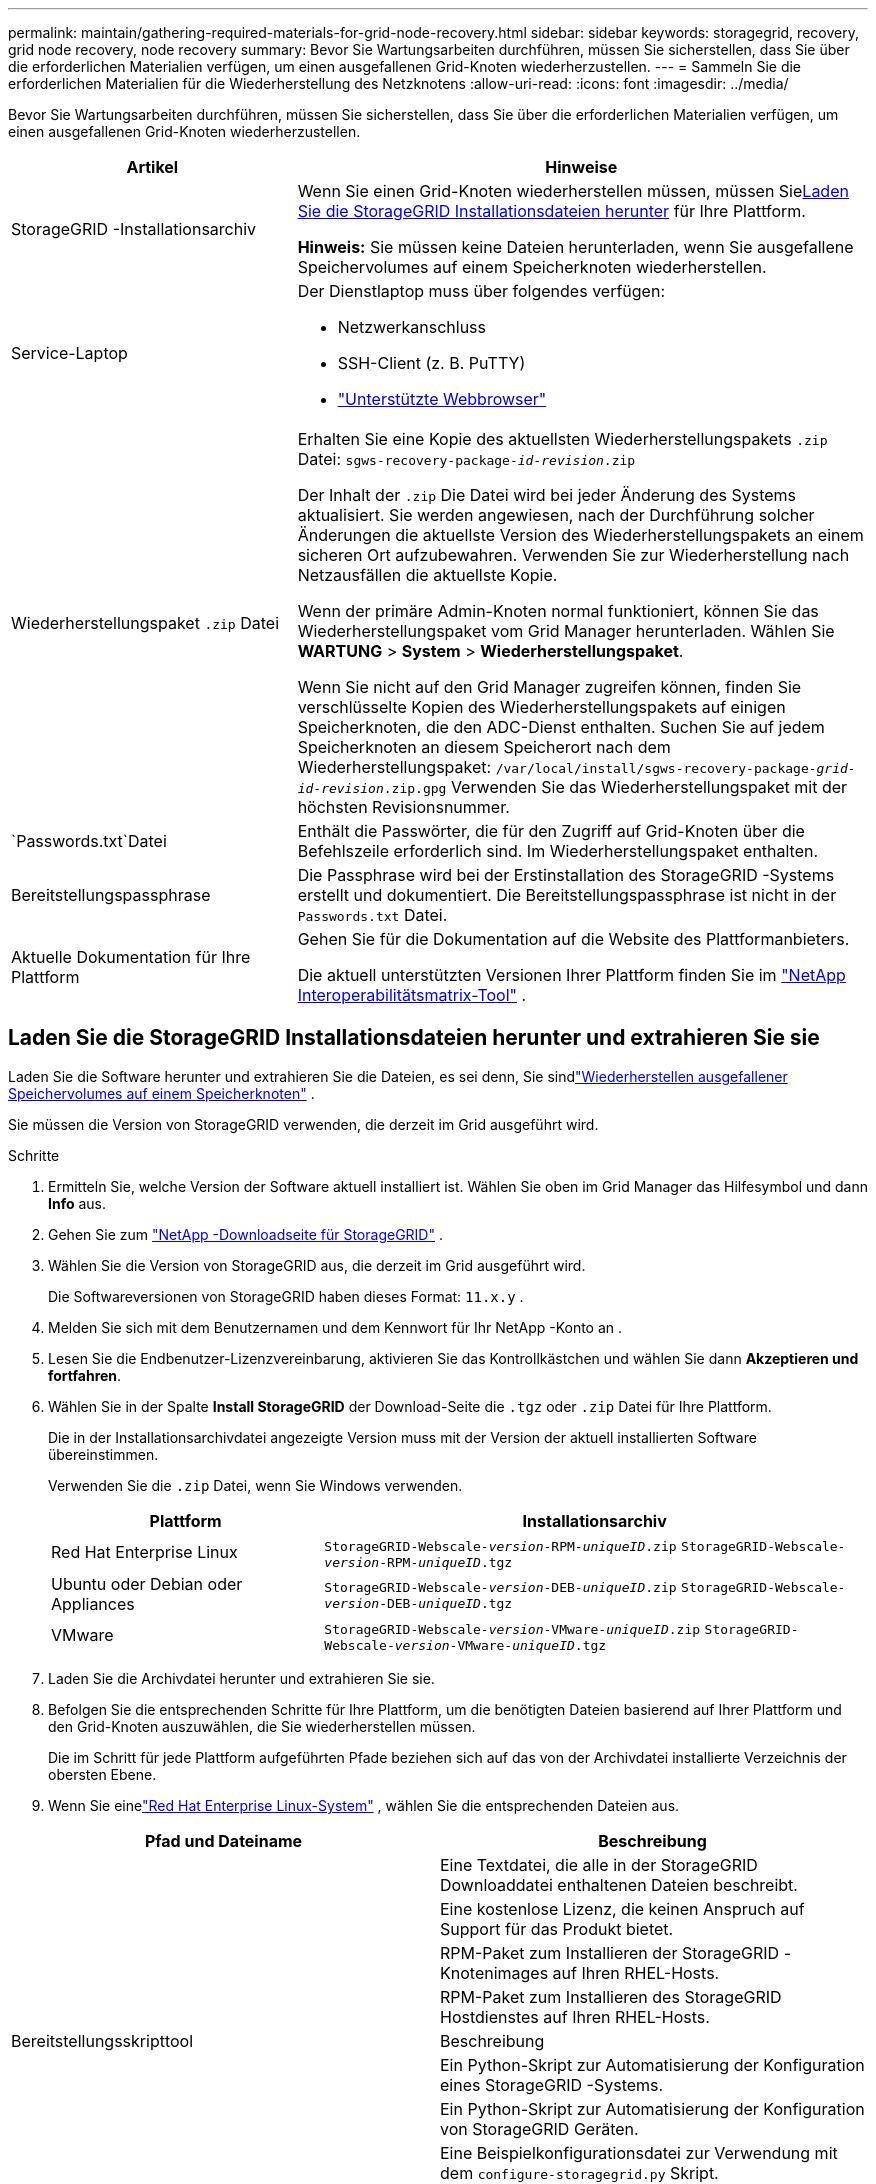 ---
permalink: maintain/gathering-required-materials-for-grid-node-recovery.html 
sidebar: sidebar 
keywords: storagegrid, recovery, grid node recovery, node recovery 
summary: Bevor Sie Wartungsarbeiten durchführen, müssen Sie sicherstellen, dass Sie über die erforderlichen Materialien verfügen, um einen ausgefallenen Grid-Knoten wiederherzustellen. 
---
= Sammeln Sie die erforderlichen Materialien für die Wiederherstellung des Netzknotens
:allow-uri-read: 
:icons: font
:imagesdir: ../media/


[role="lead"]
Bevor Sie Wartungsarbeiten durchführen, müssen Sie sicherstellen, dass Sie über die erforderlichen Materialien verfügen, um einen ausgefallenen Grid-Knoten wiederherzustellen.

[cols="1a,2a"]
|===
| Artikel | Hinweise 


 a| 
StorageGRID -Installationsarchiv
 a| 
Wenn Sie einen Grid-Knoten wiederherstellen müssen, müssen Sie<<download-and-extract-install-files-recover,Laden Sie die StorageGRID Installationsdateien herunter>> für Ihre Plattform.

*Hinweis:* Sie müssen keine Dateien herunterladen, wenn Sie ausgefallene Speichervolumes auf einem Speicherknoten wiederherstellen.



 a| 
Service-Laptop
 a| 
Der Dienstlaptop muss über folgendes verfügen:

* Netzwerkanschluss
* SSH-Client (z. B. PuTTY)
* link:../admin/web-browser-requirements.html["Unterstützte Webbrowser"]




 a| 
Wiederherstellungspaket `.zip` Datei
 a| 
Erhalten Sie eine Kopie des aktuellsten Wiederherstellungspakets `.zip` Datei:
`sgws-recovery-package-_id-revision_.zip`

Der Inhalt der `.zip` Die Datei wird bei jeder Änderung des Systems aktualisiert. Sie werden angewiesen, nach der Durchführung solcher Änderungen die aktuellste Version des Wiederherstellungspakets an einem sicheren Ort aufzubewahren. Verwenden Sie zur Wiederherstellung nach Netzausfällen die aktuellste Kopie.

Wenn der primäre Admin-Knoten normal funktioniert, können Sie das Wiederherstellungspaket vom Grid Manager herunterladen.  Wählen Sie *WARTUNG* > *System* > *Wiederherstellungspaket*.

Wenn Sie nicht auf den Grid Manager zugreifen können, finden Sie verschlüsselte Kopien des Wiederherstellungspakets auf einigen Speicherknoten, die den ADC-Dienst enthalten.  Suchen Sie auf jedem Speicherknoten an diesem Speicherort nach dem Wiederherstellungspaket: `/var/local/install/sgws-recovery-package-_grid-id_-_revision_.zip.gpg` Verwenden Sie das Wiederherstellungspaket mit der höchsten Revisionsnummer.



 a| 
`Passwords.txt`Datei
 a| 
Enthält die Passwörter, die für den Zugriff auf Grid-Knoten über die Befehlszeile erforderlich sind. Im Wiederherstellungspaket enthalten.



 a| 
Bereitstellungspassphrase
 a| 
Die Passphrase wird bei der Erstinstallation des StorageGRID -Systems erstellt und dokumentiert.  Die Bereitstellungspassphrase ist nicht in der `Passwords.txt` Datei.



 a| 
Aktuelle Dokumentation für Ihre Plattform
 a| 
Gehen Sie für die Dokumentation auf die Website des Plattformanbieters.

Die aktuell unterstützten Versionen Ihrer Plattform finden Sie im https://imt.netapp.com/matrix/#welcome["NetApp Interoperabilitätsmatrix-Tool"^] .

|===


== Laden Sie die StorageGRID Installationsdateien herunter und extrahieren Sie sie

.[[Download-and-Extract-Install-Files-Recover]]
Laden Sie die Software herunter und extrahieren Sie die Dateien, es sei denn, Sie sindlink:recovering-from-storage-node-failures.html["Wiederherstellen ausgefallener Speichervolumes auf einem Speicherknoten"] .

Sie müssen die Version von StorageGRID verwenden, die derzeit im Grid ausgeführt wird.

.Schritte
. Ermitteln Sie, welche Version der Software aktuell installiert ist.  Wählen Sie oben im Grid Manager das Hilfesymbol und dann *Info* aus.
. Gehen Sie zum https://mysupport.netapp.com/site/products/all/details/storagegrid/downloads-tab["NetApp -Downloadseite für StorageGRID"^] .
. Wählen Sie die Version von StorageGRID aus, die derzeit im Grid ausgeführt wird.
+
Die Softwareversionen von StorageGRID haben dieses Format: `11.x.y` .

. Melden Sie sich mit dem Benutzernamen und dem Kennwort für Ihr NetApp -Konto an .
. Lesen Sie die Endbenutzer-Lizenzvereinbarung, aktivieren Sie das Kontrollkästchen und wählen Sie dann *Akzeptieren und fortfahren*.
. Wählen Sie in der Spalte *Install StorageGRID* der Download-Seite die `.tgz` oder `.zip` Datei für Ihre Plattform.
+
Die in der Installationsarchivdatei angezeigte Version muss mit der Version der aktuell installierten Software übereinstimmen.

+
Verwenden Sie die `.zip` Datei, wenn Sie Windows verwenden.

+
[cols="1a,2a"]
|===
| Plattform | Installationsarchiv 


 a| 
Red Hat Enterprise Linux
| `StorageGRID-Webscale-_version_-RPM-_uniqueID_.zip` 
`StorageGRID-Webscale-_version_-RPM-_uniqueID_.tgz` 


 a| 
Ubuntu oder Debian oder Appliances
| `StorageGRID-Webscale-_version_-DEB-_uniqueID_.zip` 
`StorageGRID-Webscale-_version_-DEB-_uniqueID_.tgz` 


 a| 
VMware
| `StorageGRID-Webscale-_version_-VMware-_uniqueID_.zip` 
`StorageGRID-Webscale-_version_-VMware-_uniqueID_.tgz` 
|===
. Laden Sie die Archivdatei herunter und extrahieren Sie sie.
. Befolgen Sie die entsprechenden Schritte für Ihre Plattform, um die benötigten Dateien basierend auf Ihrer Plattform und den Grid-Knoten auszuwählen, die Sie wiederherstellen müssen.
+
Die im Schritt für jede Plattform aufgeführten Pfade beziehen sich auf das von der Archivdatei installierte Verzeichnis der obersten Ebene.

. Wenn Sie einelink:../rhel/index.html["Red Hat Enterprise Linux-System"] , wählen Sie die entsprechenden Dateien aus.


[cols="1a,1a"]
|===
| Pfad und Dateiname | Beschreibung 


| ./rpms/README  a| 
Eine Textdatei, die alle in der StorageGRID Downloaddatei enthaltenen Dateien beschreibt.



| ./rpms/NLF000000.txt  a| 
Eine kostenlose Lizenz, die keinen Anspruch auf Support für das Produkt bietet.



| ./rpms/ StorageGRID-Webscale-Images-_version_-SHA.rpm  a| 
RPM-Paket zum Installieren der StorageGRID -Knotenimages auf Ihren RHEL-Hosts.



| ./rpms/ StorageGRID-Webscale-Service-_version_-SHA.rpm  a| 
RPM-Paket zum Installieren des StorageGRID Hostdienstes auf Ihren RHEL-Hosts.



| Bereitstellungsskripttool | Beschreibung 


| ./rpms/configure-storagegrid.py  a| 
Ein Python-Skript zur Automatisierung der Konfiguration eines StorageGRID -Systems.



| ./rpms/configure-sga.py  a| 
Ein Python-Skript zur Automatisierung der Konfiguration von StorageGRID Geräten.



| ./rpms/configure-storagegrid.sample.json  a| 
Eine Beispielkonfigurationsdatei zur Verwendung mit dem `configure-storagegrid.py` Skript.



| ./rpms/storagegrid-ssoauth.py  a| 
Ein Beispiel-Python-Skript, das Sie verwenden können, um sich bei der Grid Management API anzumelden, wenn Single Sign-On aktiviert ist.  Sie können dieses Skript auch für die Ping Federate-Integration verwenden.



| ./rpms/configure-storagegrid.blank.json  a| 
Eine leere Konfigurationsdatei zur Verwendung mit dem `configure-storagegrid.py` Skript.



| ./rpms/extras/ansible  a| 
Beispiel für eine Ansible-Rolle und ein Playbook zum Konfigurieren von RHEL-Hosts für die Bereitstellung von StorageGRID Containern.  Sie können die Rolle oder das Playbook nach Bedarf anpassen.



| ./rpms/storagegrid-ssoauth-azure.py  a| 
Ein Beispiel-Python-Skript, das Sie zum Anmelden bei der Grid Management API verwenden können, wenn Single Sign-On (SSO) mit Active Directory oder Ping Federate aktiviert ist.



| ./rpms/storagegrid-ssoauth-azure.js  a| 
Ein Hilfsskript, das vom Begleiter aufgerufen wird `storagegrid-ssoauth-azure.py` Python-Skript zum Durchführen von SSO-Interaktionen mit Azure.



| ./rpms/extras/api-schemas  a| 
API-Schemas für StorageGRID.

*Hinweis*: Bevor Sie ein Upgrade durchführen, können Sie diese Schemata verwenden, um zu bestätigen, dass der gesamte Code, den Sie zur Verwendung der StorageGRID Verwaltungs-APIs geschrieben haben, mit der neuen StorageGRID Version kompatibel ist, wenn Sie keine nicht produktive StorageGRID Umgebung zum Testen der Upgrade-Kompatibilität haben.

|===
. Wenn Sie einelink:../ubuntu/index.html["Ubuntu- oder Debian-System"] , wählen Sie die entsprechenden Dateien aus.


[cols="1a,1a"]
|===
| Pfad und Dateiname | Beschreibung 


| ./debs/README  a| 
Eine Textdatei, die alle in der StorageGRID Downloaddatei enthaltenen Dateien beschreibt.



| ./debs/NLF000000.txt  a| 
Eine nicht für die Produktion NetApp -Lizenzdatei, die Sie für Tests und Proof-of-Concept-Bereitstellungen verwenden können.



| ./debs/storagegrid-webscale-images-version-SHA.deb  a| 
DEB-Paket zum Installieren der StorageGRID -Knotenimages auf Ubuntu- oder Debian-Hosts.



| ./debs/storagegrid-webscale-images-version-SHA.deb.md5  a| 
MD5-Prüfsumme für die Datei `/debs/storagegrid-webscale-images-version-SHA.deb` .



| ./debs/storagegrid-webscale-service-version-SHA.deb  a| 
DEB-Paket zum Installieren des StorageGRID -Hostdienstes auf Ubuntu- oder Debian-Hosts.



| Bereitstellungsskripttool | Beschreibung 


| ./debs/configure-storagegrid.py  a| 
Ein Python-Skript zur Automatisierung der Konfiguration eines StorageGRID -Systems.



| ./debs/configure-sga.py  a| 
Ein Python-Skript zur Automatisierung der Konfiguration von StorageGRID Geräten.



| ./debs/storagegrid-ssoauth.py  a| 
Ein Beispiel-Python-Skript, das Sie verwenden können, um sich bei der Grid Management API anzumelden, wenn Single Sign-On aktiviert ist.  Sie können dieses Skript auch für die Ping Federate-Integration verwenden.



| ./debs/configure-storagegrid.sample.json  a| 
Eine Beispielkonfigurationsdatei zur Verwendung mit dem `configure-storagegrid.py` Skript.



| ./debs/configure-storagegrid.blank.json  a| 
Eine leere Konfigurationsdatei zur Verwendung mit dem `configure-storagegrid.py` Skript.



| ./debs/extras/ansible  a| 
Beispiel für eine Ansible-Rolle und ein Playbook zum Konfigurieren von Ubuntu- oder Debian-Hosts für die Bereitstellung von StorageGRID Containern.  Sie können die Rolle oder das Playbook nach Bedarf anpassen.



| ./debs/storagegrid-ssoauth-azure.py  a| 
Ein Beispiel-Python-Skript, das Sie zum Anmelden bei der Grid Management API verwenden können, wenn Single Sign-On (SSO) mit Active Directory oder Ping Federate aktiviert ist.



| ./debs/storagegrid-ssoauth-azure.js  a| 
Ein Hilfsskript, das vom Begleiter aufgerufen wird `storagegrid-ssoauth-azure.py` Python-Skript zum Durchführen von SSO-Interaktionen mit Azure.



| ./debs/extras/api-schemas  a| 
API-Schemas für StorageGRID.

*Hinweis*: Bevor Sie ein Upgrade durchführen, können Sie diese Schemata verwenden, um zu bestätigen, dass der gesamte Code, den Sie zur Verwendung der StorageGRID Verwaltungs-APIs geschrieben haben, mit der neuen StorageGRID Version kompatibel ist, wenn Sie keine nicht produktive StorageGRID Umgebung zum Testen der Upgrade-Kompatibilität haben.

|===
. Wenn Sie einelink:../vmware/index.html["VMware-System"] , wählen Sie die entsprechenden Dateien aus.


[cols="1a,1a"]
|===
| Pfad und Dateiname | Beschreibung 


| ./vsphere/README  a| 
Eine Textdatei, die alle in der StorageGRID Downloaddatei enthaltenen Dateien beschreibt.



| ./vsphere/NLF000000.txt  a| 
Eine kostenlose Lizenz, die keinen Anspruch auf Support für das Produkt bietet.



| ./vsphere/ NetApp-SG-version-SHA.vmdk  a| 
Die Festplattendatei der virtuellen Maschine, die als Vorlage zum Erstellen virtueller Grid-Knotenmaschinen verwendet wird.



| ./vsphere/vsphere-primary-admin.ovf ./vsphere/vsphere-primary-admin.mf  a| 
Die Open Virtualization Format-Vorlagendatei(`.ovf` ) und Manifestdatei(`.mf` ) zum Bereitstellen des primären Admin-Knotens.



| ./vsphere/vsphere-non-primary-admin.ovf ./vsphere/vsphere-non-primary-admin.mf  a| 
Die Vorlagendatei(`.ovf` ) und Manifestdatei(`.mf` ) zum Bereitstellen nicht primärer Admin-Knoten.



| ./vsphere/vsphere-gateway.ovf ./vsphere/vsphere-gateway.mf  a| 
Die Vorlagendatei(`.ovf` ) und Manifestdatei(`.mf` ) zum Bereitstellen von Gateway-Knoten.



| ./vsphere/vsphere-storage.ovf ./vsphere/vsphere-storage.mf  a| 
Die Vorlagendatei(`.ovf` ) und Manifestdatei(`.mf` ) zum Bereitstellen von Speicherknoten auf Basis virtueller Maschinen.



| Bereitstellungsskripttool | Beschreibung 


| ./vsphere/deploy-vsphere-ovftool.sh  a| 
Ein Bash-Shell-Skript zur Automatisierung der Bereitstellung virtueller Grid-Knoten.



| ./vsphere/deploy-vsphere-ovftool-sample.ini  a| 
Eine Beispielkonfigurationsdatei zur Verwendung mit dem `deploy-vsphere-ovftool.sh` Skript.



| ./vsphere/configure-storagegrid.py  a| 
Ein Python-Skript zur Automatisierung der Konfiguration eines StorageGRID -Systems.



| ./vsphere/configure-sga.py  a| 
Ein Python-Skript zur Automatisierung der Konfiguration von StorageGRID Geräten.



| ./vsphere/storagegrid-ssoauth.py  a| 
Ein Beispiel-Python-Skript, das Sie verwenden können, um sich bei der Grid Management API anzumelden, wenn Single Sign-On (SSO) aktiviert ist.  Sie können dieses Skript auch für die Ping Federate-Integration verwenden.



| ./vsphere/configure-storagegrid.sample.json  a| 
Eine Beispielkonfigurationsdatei zur Verwendung mit dem `configure-storagegrid.py` Skript.



| ./vsphere/configure-storagegrid.blank.json  a| 
Eine leere Konfigurationsdatei zur Verwendung mit dem `configure-storagegrid.py` Skript.



| ./vsphere/storagegrid-ssoauth-azure.py  a| 
Ein Beispiel-Python-Skript, das Sie zum Anmelden bei der Grid Management API verwenden können, wenn Single Sign-On (SSO) mit Active Directory oder Ping Federate aktiviert ist.



| ./vsphere/storagegrid-ssoauth-azure.js  a| 
Ein Hilfsskript, das vom Begleiter aufgerufen wird `storagegrid-ssoauth-azure.py` Python-Skript zum Durchführen von SSO-Interaktionen mit Azure.



| ./vsphere/extras/api-schemas  a| 
API-Schemas für StorageGRID.

*Hinweis*: Bevor Sie ein Upgrade durchführen, können Sie diese Schemata verwenden, um zu bestätigen, dass der gesamte Code, den Sie zur Verwendung der StorageGRID Verwaltungs-APIs geschrieben haben, mit der neuen StorageGRID Version kompatibel ist, wenn Sie keine nicht produktive StorageGRID Umgebung zum Testen der Upgrade-Kompatibilität haben.

|===
. Wenn Sie ein auf einem StorageGRID -Gerät basierendes System wiederherstellen, wählen Sie die entsprechenden Dateien aus.


[cols="1a,1a"]
|===
| Pfad und Dateiname | Beschreibung 


| ./debs/storagegrid-webscale-images-version-SHA.deb  a| 
DEB-Paket zum Installieren der StorageGRID -Knotenimages auf Ihren Geräten.



| ./debs/storagegrid-webscale-images-version-SHA.deb.md5  a| 
MD5-Prüfsumme für die Datei `/debs/storagegridwebscale-
images-version-SHA.deb` .

|===

NOTE: Für die Installation der Appliance sind diese Dateien nur erforderlich, wenn Sie Netzwerkverkehr vermeiden müssen.  Das Gerät kann die erforderlichen Dateien vom primären Admin-Knoten herunterladen.
